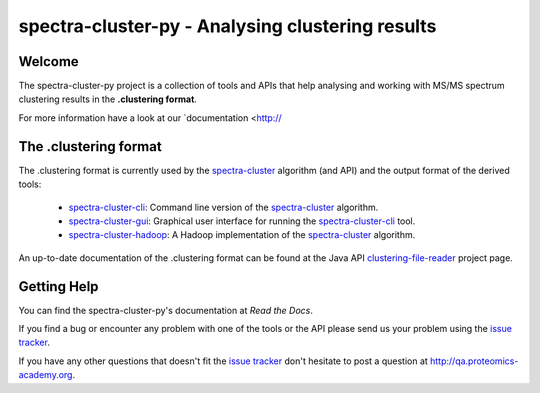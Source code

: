 #################################################
spectra-cluster-py - Analysing clustering results
#################################################

Welcome
=======

The spectra-cluster-py project is a collection of tools
and APIs that help analysing and working with MS/MS spectrum
clustering results in the **.clustering format**.

For more information have a look at our
`documentation <http://

The .clustering format
======================

The .clustering format is currently used by the
`spectra-cluster`_ algorithm (and API) and the
output format of the derived tools:

    * `spectra-cluster-cli`_: Command line version
      of the `spectra-cluster`_ algorithm.
    * `spectra-cluster-gui`_: Graphical user interface
      for running the `spectra-cluster-cli`_ tool.
    * `spectra-cluster-hadoop`_: A Hadoop implementation
      of the `spectra-cluster`_ algorithm.

An up-to-date documentation of the .clustering format can
be found at the Java API `clustering-file-reader`_ project
page.

.. _spectra-cluster: https://github.com/spectra-cluster/spectra-cluster
.. _spectra-cluster-cli: https://github.com/spectra-cluster/spectra-cluster-cli
.. _spectra-cluster-gui: https://github.com/spectra-cluster/spectra-cluster-gui
.. _spectra-cluster-hadoop: https://github.com/spectra-cluster/spectra-cluster-hadoop
.. _clustering-file-reader: https://github.com/clustering-file-reader

Getting Help
============

You can find the spectra-cluster-py's documentation at
*Read the Docs*.

If you find a bug or encounter any problem with one of
the tools or the API please send us your problem using
the
`issue tracker <https://github.com/spectra-cluster/spectra-cluster-py/issues>`_.

If you have any other questions that doesn't fit the
`issue tracker <https://github.com/spectra-cluster/spectra-cluster-py/issues>`_
don't hesitate to post a question at
http://qa.proteomics-academy.org.
